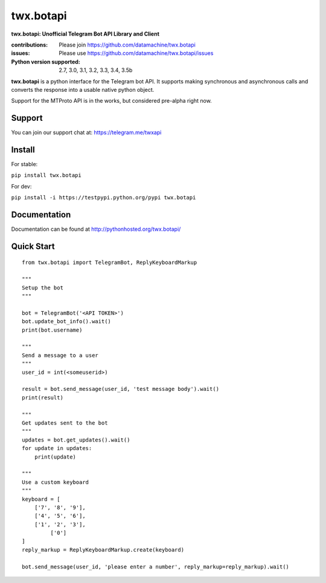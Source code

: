 twx.botapi
==========

**twx.botapi: Unofficial Telegram Bot API Library and Client**

:contributions: Please join https://github.com/datamachine/twx.botapi
:issues: Please use https://github.com/datamachine/twx.botapi/issues
:Python version supported: 2.7, 3.0, 3.1, 3.2, 3.3, 3.4, 3.5b

**twx.botapi** is a python interface for the Telegram bot API. It supports
making synchronous and asynchronous calls and converts the response
into a usable native python object.

Support for the MTProto API is in the works, but considered pre-alpha right now.

Support
-------

You can join our support chat at: https://telegram.me/twxapi

Install
-------

For stable:

``pip install twx.botapi``

For dev:

``pip install -i https://testpypi.python.org/pypi twx.botapi``

Documentation
-------------

Documentation can be found at http://pythonhosted.org/twx.botapi/

Quick Start
-----------


::

    from twx.botapi import TelegramBot, ReplyKeyboardMarkup
    
    """
    Setup the bot
    """
    
    bot = TelegramBot('<API TOKEN>')
    bot.update_bot_info().wait()
    print(bot.username)

    """
    Send a message to a user
    """
    user_id = int(<someuserid>)

    result = bot.send_message(user_id, 'test message body').wait()
    print(result)

    """
    Get updates sent to the bot
    """
    updates = bot.get_updates().wait()
    for update in updates:
        print(update)

    """
    Use a custom keyboard
    """
    keyboard = [
        ['7', '8', '9'],
        ['4', '5', '6'],
        ['1', '2', '3'],
             ['0']
    ]
    reply_markup = ReplyKeyboardMarkup.create(keyboard)

    bot.send_message(user_id, 'please enter a number', reply_markup=reply_markup).wait()
